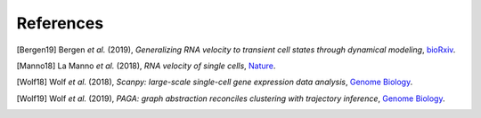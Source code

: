 References
----------

.. [Bergen19] Bergen *et al.* (2019),
   *Generalizing RNA velocity to transient cell states through dynamical modeling*,
   `bioRxiv <https://doi.org/10.1101/820936>`__.

.. [Manno18] La Manno *et al.* (2018),
   *RNA velocity of single cells*,
   `Nature <https://doi.org/10.1038/s41586-018-0414-6>`__.

.. [Wolf18] Wolf *et al.* (2018),
   *Scanpy: large-scale single-cell gene expression data analysis*,
   `Genome Biology <https://doi.org/10.1186/s13059-017-1382-0>`__.

.. [Wolf19] Wolf *et al.* (2019),
   *PAGA: graph abstraction reconciles clustering with trajectory inference*,
   `Genome Biology <https://doi.org/10.1186/s13059-019-1663-x>`__.
